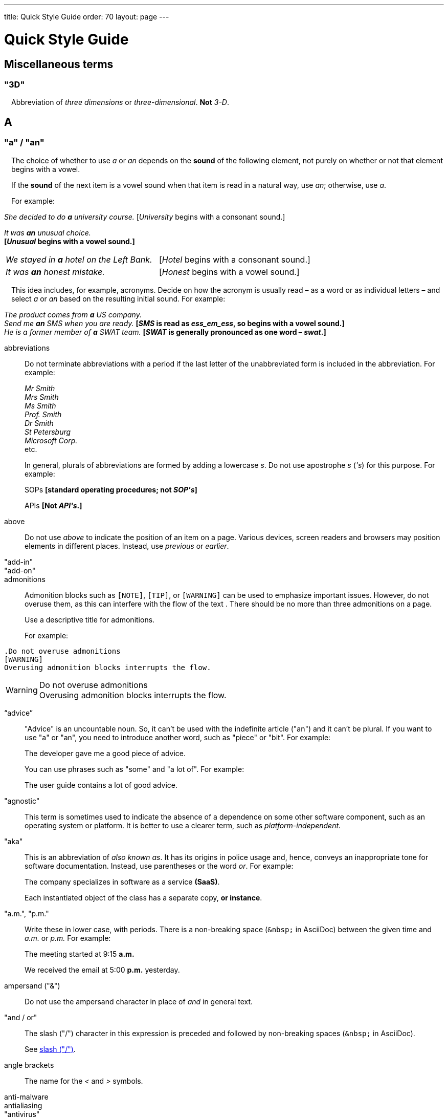 ---
title: Quick Style Guide
order: 70
layout: page
---

++++
<style>
.line-through {
  text-decoration: line-through;
}
.sect2 > .paragraph {
  margin-left: 1em;
}
.ArticleLayout-module--articleLayout--1iiWs .exampleblock {
  background: var(--text-selection-background);
  margin-inline-start: calc(var(--docs-space-m));
}

.exampleblock .content {
  padding: var(--space-xs);
}
</style>
++++

= Quick Style Guide
:experimental:

== Miscellaneous terms

=== "3D"

Abbreviation of _three dimensions_ or _three-dimensional_.
*Not* _3-D_.

== A

[[a_to_z.a_an]]
=== "a" / "an"

The choice of whether to use _a_ or _an_ depends on the *sound* of the following element, not purely on whether or not that element begins with a vowel.

If the *sound* of the next item is a vowel sound when that item is read in a natural way, use _an_;
otherwise, use _a_.

For example:

[example]
====
_She decided to do *a* university course._
+++[+++_University_ begins with a consonant sound.+++]+++

_It was *an* unusual choice._ +
*[_Unusual_ begins with a vowel sound.]*

[cols="1,1",frame=none,grid=none]
|===
|_We stayed in *a* hotel on the Left Bank._
|[_Hotel_ begins with a consonant sound.]

|_It was *an* honest mistake._
|[_Honest_ begins with a vowel sound.]
|===
====

This idea includes, for example, acronyms. Decide on how the acronym is usually read &ndash; as a word or as individual letters &ndash; and select _a_ or _an_ based on the resulting initial sound.
For example:

[example]
====
_The product comes from *a* US company._ +
_Send me *an* SMS when you are ready._
*[_SMS_ is read as _ess_em_ess_, so begins with a vowel sound.]* +
_He is a former member of *a* SWAT team._
*[_SWAT_ is generally pronounced as one word &ndash; _swat_.]* +
====

abbreviations::
Do not terminate abbreviations with a period if the last letter of the unabbreviated form is included in the abbreviation.
For example:
+
[example]
====
_Mr Smith +
Mrs Smith +
Ms Smith +
Prof. Smith +
Dr Smith +
St Petersburg +
Microsoft Corp._ +
etc.

// M. Duval *[Abbreviation of French word _monsieur_.]*
====
+
In general, plurals of abbreviations are formed by adding a lowercase _s_.
Do not use apostrophe _s_ (_&apos;s_) for this purpose.
For example:
+
[example]
====
SOPs *[standard operating procedures; not _SOP&apos;s_]*

APIs *[Not _API&apos;s_.]*
====

above::
Do not use _above_ to indicate the position of an item on a page.
Various devices, screen readers and browsers may position elements in different places.
Instead, use _previous_ or _earlier_.

"add-in"::

"add-on"::

admonitions::
Admonition blocks such as `[NOTE]`, `[TIP]`, or `[WARNING]` can be used to emphasize important issues.
However, do not overuse them, as this can interfere with the flow of the text .
There should be no more than three admonitions on a page.
+
Use a descriptive title for admonitions.
+
For example:

[example]
====
  .Do not overuse admonitions
  [WARNING]
  Overusing admonition blocks interrupts the flow.


.Do not overuse admonitions
[WARNING]
Overusing admonition blocks interrupts the flow.
====

“advice”::

"Advice" is an uncountable noun.
So, it can't be used with the indefinite article ("an") and it can't be plural.
If you want to use "a" or "an", you need to introduce another word, such as "piece" or "bit".
For example:
+
[example]
====
The developer gave me a good piece of advice.
====
+
You can use phrases such as "some" and "a lot of".
For example:
+
[example]
====
The user guide contains a lot of good advice.
====

"agnostic"::
This term is sometimes used to indicate the absence of a dependence on some other software component, such as an operating system or platform.
It is better to use a clearer term, such as _platform-independent_.

"aka"::
This is an abbreviation of _also known as_.
It has its origins in police usage and, hence, conveys an inappropriate tone for software documentation.
Instead, use parentheses or the word _or_.
For example:
+
[example]
====
The company specializes in software as a service *(SaaS)*.

Each instantiated object of the class has a separate copy, *or instance*.
====

"a.m.", "p.m."::
Write these in lower case, with periods.
There is a non-breaking space (`\&nbsp;` in AsciiDoc) between the given time and _a.m._ or _p.m._
For example:
+
[example]
====
The meeting started at 9&ratio;15 *a.m.*

We received the email at 5&ratio;00 *p.m.* yesterday.
====

ampersand ("&amp;")::
Do not use the ampersand character in place of _and_ in general text.

"and&nbsp;/&nbsp;or"::
The slash ("/") character in this expression is preceded and followed by non-breaking spaces (`\&nbsp;` in AsciiDoc).
+
See <<a_to_z.slash,slash ("/")>>.

angle brackets::
The name for the _<_ and _>_ symbols.

anti-malware::

antialiasing::

"antivirus"::

apostrophe (`')::
The apostrophe has a defined function: to indicate when one or more letters have been omitted.
For that reason, it is used in contracted forms of verbs. In general, in our technical documentation, we avoid using contracted forms.
They are correct, but more appropriate to less formal writing.
Nevertheless, to show the function of the apostrophe in contractions in general, here are some examples:
+
[example]
====
I am -> I'm [the letter "a" is omitted]

She is -> She's [the letter "i" is omitted]

They are not -> They aren't [the letter "o" is omitted]
====
+
There are some special cases where the system has been adapted, by convention.
For example:
+
[example]
====
He will not -> He won't [A little illogical, but it is the accepted contraction.]

We shall not_ -> We shan't [And not, for example, "sha'n't", which might be more logical.]
====
+
In addition to forming contractions, there is another standard use of the apostrophe in English: to indicate possession.
In fact, this has its logic.
In Old English, the possessive case of a noun was formed by adding "-es" to it.
In modern English, the "e" has been dropped from that suffix.
The omission of the "e" is signalled by that apostrophe.
+
The possessive form of a single noun is formed by adding "'s".
For example:
+
[example]
====
The developer's guide

The boss's office
====
+
To form the possessive of a plural noun, using an apostrophe, the rule is:
+
write the plural
+
where the plural ends in "s" (the commonest case), place the apostrophe after that "s"
+
in the few irregular cases where the plural does not end in "s" (for example, "men", "women", "children"), add "'s", as for a single noun
+
For example:
+
[example]
====
The employees' salaries

The bosses' salaries

The women's records

The mice's tails
====
+
For when to form a possessive using an apostrophe, and when to use "of", see <<a_to_z.possessive, possessive>>.

“application”::

apposition::
Consider this sentence:
+
[example]
====
The company CEO, Nick Smith, attended the meeting.
====
+
In this sentence, "The company CEO" and "Nick Smith" identify the same entity (in this case, a person).
In other words, "Nick Smith" is another name for "the company CEO".
In the terminology, the phrase "Nick Smith" is "in apposition" with "the company CEO".
Notice that, in this situation, the phrase that is in apposition is delimited by commas.
+
Now consider this sentence:
+
[example]
====
The company CEO, Nick Smith, spoke to company employee Susan Rae.
====
+
In this case, "company employee" and "Susan Rae" do not identify the same entity.
There may be only one Susan Rae, but there are probably many other company employees.
So, "Susan Rae" is not in apposition with "company employee".
Hence, "Susan Rae" is not delimited by commas.
+
Let's look at an example that is more relevant to the context of technical documentation.
+
Here is some information about the parameters of a method.
+
[example]
====
The method takes a single parameter: `duration`.

The method's parameter, `duration`, specifies the time in milliseconds that the animation should run.
====
+
Here, as there is only one parameter, "the method's parameter" and "duration" refer to the same entity. "duration" is in apposition with "the method's parameter", and so is delimited by commas.
+
Here is some similar information but, this time, the method takes more than one parameter.
+
[example]
====
The method takes two parameters: `startTime` and `duration`.

The parameter `duration` specifies the time in milliseconds that the animation should run.
====
+
Here, "parameters" and "duration" do not refer to the same entity.
So, "duration" is not in apposition with "parameters".
For this reason, "duration" is not delimited by commas.

"approximately"::
Write this in full; do not use _approx._

articles::
Missing and misused articles (_a_, _an_, _the_) are a very common problem, especially for speakers of languages which do not have articles, such as Finnish, Russian and Japanese.
+
Although the basic concept of articles is quite simple, there are some special cases and exceptions that can complicate the issue.
You may find the following useful:
+
// Because of Finnish text
pass:[<!-- vale Vale.Spelling = NO -->]

* http://www.grammarly.com/handbook/grammar/articles/[Grammarly Handbook] about the use of articles (in English)

* https://englantia.wordpress.com/grammar/yksikko-monikko-ja-artikkelit/[Yksikkö, monikko ja artikkelit] (in Finnish)

* http://materiaalit.internetix.fi/fi/kielet/englanti11/e1_lesson2.htm[Articles] (in Finnish)

pass:[<!-- vale Vale.Spelling = YES -->]

[[a_to_z.as_if_or_like]]
"as if" or "like"?::
Consider this sentence:
+
[example]
====
It looks as if it's going to rain.
====
+
Here, the clause "it's going to rain" contains a finite (full) verb ("is going to rain").
In this situation, we should use "as if" to connect the two parts of the sentence.
It is not correct to say, "It looks like it's going to rain," although this is a very common grammatical error.
+
Here is another sentence:
+
[example]
====
It looks like rain.
====
+
Here, the single-word phrase "rain" does not contain a finite verb.
In this situation, we should use "like" to connect the two parts of the sentence.
+
Another way of thinking of this is to say that "as if" expects to be followed by a verb clause.
In contrast, the word "like" expects to be followed by a noun or a noun phrase.
+
Some other examples:
+
[example]
====
_Treat the issue as if it were a bug._ [verb clause]
====

[[a_to_z.as_or_like]]
“as” or “like”?::
Consider this sentence:
+
[example]
====
Edit the file as you would normally.
Make the amendments as described below.
As I have already mentioned, the software is open-source.
Treat the issue as a bug.
====

"as such"::
This phrase does not mean "for that reason".
Instead, it means "in its capacity as the previously mentioned thing". For example:
+
[example]
====
This software is the most capable of its peer group and, as such, is an excellent buy.

I was the chief designer on this project and, as such, I take full responsibility for design defects.
====
+
"As such" is often erroneously used in place of phrases such as "so" or "consequently".
Here are some examples of incorrect usage:
+
[example]
====
Developers appreciate the convenience of the toolkit and, as such, it is a popular choice. [Incorrect]

The team were in a hurry to complete the project and, as such, made several poor decisions. [Incorrect]
====

AsciiDoc::
See “The Longer View” for general guidelines on AsciiDoc formatting in Vaadin technical documentation.

"assembly language"::
Use _assembly language_, rather than _assembler_.

asterisk::
The _*_ character is called an _asterisk_.
Do not use the term _star_.

“asynchronous”::
The adjective is _asynchronous_.
The adverb is _asynchronously_.

at::
The _@_ character is called the _at_ character.
(This comes from traditional accounting notation where the cost of multiple items at a specific cost would be given as, for example, _10 apples @ 5  cents = 50 cents_, which would be read as _10 apples *at* 5 cents equals 50 cents_.)

author::
For some articles, it may be required to show the author.
Authors can identify themselves after the section title as follows:
+
----
 [.author]
 [name]#Marko Gr&ouml;nroos# <magi@vaadin.com>
----

+
For section, this should be in the overview.
// Not sure what this means?
+
Note that for non-ASCII characters, you should use HTML character entity markup.

"auto-"::
There is no general rule on whether or not a word that begins with the prefix _auto-_ should be hyphenated.
It is best to check.
If the word is not given either in this guide or in the Merriam-Webster online dictionary, do not invent it yourself; use another term, for example with the adverb _automatically_.

“awesome”::
In its literal meaning, _awesome_ is used to describe something that causes awe, a feeling of respect blended with fear or wonder.
+
[example]
====
The launch of the huge rocket on a pillar of smoke and flames was an awesome sight.

The enormously powerful waterfall is really an awesome spectacle.
====
+
In modern informal speech, _awesome_ has been hijacked from its literal meaning to be a synonym for _very good_.
Please avoid this usage in technical documentation.

== B

"backup", "back up"::
The noun and adjective are _backup_.
The verb is _to back up_.
For example:
+
[example]
====
Confirm that the *backup* completed successfully.
*[Noun]*

It is vital to have reliable *backup* procedures in place.
*[Adjective]*

You should back up all your files regularly.
*[Verb]*

The data is subsequently *backed up* to the cloud.
*[Verb]*
====

“back end”::

backslash::
The "\" character is called _backslash_.

"backspace"::

"base64"::

"below"::
Do not use _below_ to indicate the position of an item on the screen, as different devices and browsers may position elements differently.
+
Consider using _later_ or _in the following_.

"beta"::
Written in lowercase, unless it appears differently as part of a defined product name.

"big-endian"::
Lowercase and hyphenated.

"blind"::
Avoid using _blind_ in an idiomatic or metaphorical sense.
+
To refer to people, use, for example, _a blind person_ or _a visually impaired person_ (whichever is more accurate in the context).
+
See also <<a_to_z.color_blind,color blind>>.

"Bluetooth"::
_Bluetooth_ is a proper noun and should be capitalized.

"Boolean"::
Capitalize (_Boolean_) in general use.
Use lowercase in the context of a language where _boolean_ is a data type.

"bot"::

“both”::
"Both" is an emphatic word that applies specifically to two stated things.
It cannot be used for more than two.
For example:
+
[example]
====
This functionality is available in both Eclipse and NetBeans.
====
+
It would be incorrect to say, for example:
+
[example]
====
 This functionality is available in both Eclipse, NetBeans, and IntelliJ IDEA.
====
+
There is no very neat way to apply such emphasis to more than two things.
It would be necessary to say something like, for example:
+
[example]
====
This functionality is available in all of Eclipse, NetBeans, and IntelliJ IDEA.
====
+
However, in most contexts, such emphasis is not required.

braces::
The _{_ and _}_ characters are called _braces_.

brackets::
The _[_ and _]_ characters are called _brackets_ or _square brackets_.
+
For the _(_ and _)_ characters, see <<a_to_z.parentheses,parentheses>>.

"breakpoint"::
// MS

"built-in"::
//-

== C

"callback", "call back"::
The noun and adjective are _callback_. The verb is _call back_.

"callout", "call out"::
The noun and adjective are _callout_. The verb is _call out_.

"cancel"::
_canceled_, _canceling_, _cancellation_.
// MS

capitalization::
We should capitalize only when there is a good reason for doing so.
Otherwise, there is a danger that capitalization can creep into lots of areas where it has no place.
+
One situation where this often happens is in the context of common abbreviations and acronyms.
Many of us tend to think that, because capital letters are used in an acronym, we should also use capital letters when the term is written out in full.
This is usually not the case, unless the term is a proper noun. (See <<a_to_z.proper_nouns, proper nouns>>.)
+
[cols="1,2"]
|===
|CLI
|command-line interface
|MFA
|multi-factor authentication
|SaaS
|software as a service
|JDK
|Java Development Kit [proprietary name]
|===

caret::
The _^_ sign is called a _caret_.

"catalog"::

"cell phone"::
Use _mobile_ or _mobile phone_ instead.

cent::
The _cent_ symbol (_&cent;_) is represented as `\&cent;` in AsciiDoc.

"chat"::
_Chat_ may refer to different activities, depending on the context.
Use _chat_ to refer to exchanging text messages in real time, if the context makes the meaning clear.
Use _voice chat_ to refer to communicating by voice.

"check"::
Do not use _check_ to refer to selecting a checkbox in the user interface.
Use _select_ instead.

"check mark"::
In the UI, a visual indication that an item is selected.

"checkbox"::
Use _select_ and _clear_ to refer to user interaction with checkboxes.

"click"::
This is both a verb and a noun.
More-specific variants are _left-click_, _right_click_, and _double-click_ (all hyphenated).
For example:
+
[example]
====
Enter the required details and *click* [guibutton]#OK#.

*Right-clicking* on the dropdown presents the user with more options.
====

“client side”::
When used as a noun phrase, this should be written with no hyphen:
+
[example]
====
The validation is handled on the client side.
====
+
When used as an adjective phrase, it should be written with a hyphen to avoid ambiguity:
+
[example]
====
Client-side processing handles the validation.
====

"client&nbsp;/&nbsp;server"::
Use non-breaking spaces before and after the slash ("/") character.
In AsciiDoc, this would be written as `client\&nbsp;/\&nbsp;server`.

"cloud"::

code::

"codebase"::
Not _code base_.

colon (“:”)::
The function of a colon in a sentence is to signal the beginning of an explanation or a list.
Often, we can think of it as saying, "and it is this..." or "and this is what I'm talking about...". Some examples of this are:
+
[example]
====
There can be only one reason he is late: he has missed the flight.

Annabel has three valuable characteristics: she is clever, she is conscientious, and she is honest.

The parameter can be of several types: integer, boolean, or string.

On seeing the results of my work, I felt only one emotion: pride.
====
+
A colon is also commonly used to introduce a list, particularly at the end of a sentence. For example:
+
[example]
====
Three cities are in the running to stage the next Olympics: Beijing, Chicago, and Melbourne.
====
+
A colon should not be used to join two full clauses outside the uses mentioned here.
If you are looking for the right punctuation to join two clauses that have some logical relationship, consider using a <<a_to_z.semi-colon, semi-colon>>.
Do not use a comma for this purpose.
(See <<a_to_z.comma_splice, comma splice>>.)
+
We use US English in our documentation.
US usage allows a colon to be followed by a sentence beginning with a capital letter, if that sentence is the first of two or more sentences that are governed by the same colon.
+
[example]
====
There may be several reasons to learn Esperanto: It is completely regular, so you do not need to learn a lot of exceptions.
It is not associated with any specific country, so has no political baggage.
Finally, it is just fun to learn.
====
+
However, if the colon governs only one sentence, begin the sentence with a lowercase letter:
+
[example]
====
There is a good reason to learn Esperanto: it is  fun to learn.
====

[[a_to_z.color_blind]]
"color blind"::

colloquial expressions::

"combo box"::
Not _combobox_.

comma splice::
Consider the following (incorrectly punctuated) sentence:
+
[example]
====
You should never divide by zero, this will cause a runtime error. [Incorrect]
====
+
In this example, we have two complete clauses, as each one has a subject and a finite (full) verb.
In this situation, it is an error to join the two clauses with a comma. This error is often called a "comma splice".
("Splice" means "join".)
+
We have several options to rectify this error.
The simplest option is to make each clause a sentence on its own:
+
[example]
====
You should never divide by zero.
This will cause a runtime error.
====
+
This solution is grammatically correct.
However, it does not show the logical connection between the two clauses. A better option would be to use different punctuation.
A semi-colon would serve the purpose:
+
[example]
====
You should never divide by zero; this will cause a runtime error.
====
+
Unlike a comma, a semi-colon can be used to join two complete clauses.
Moreover, it implies a logical connection between them, although the specific logic is left to the reader's interpretation. (See <<a_to_z.semi-colon, semi-colon>>.)
+
Another option would be to use an appropriate conjunction.
As its name suggests, a conjunction is a joining word.
Some common conjunctions are: _and_, _but_, _or_, _because_, _as_ and _so_.
Conjunctions usually imply some kind of logical connection between the clauses that they join.
+
In our example, we want to express a concept of causation.
_Because_ and _as_ would be suitable options:
+
[example]
====
You should never divide by zero, because this will cause a runtime error.

You should never divide by zero, as this will cause a runtime error.
====
+
Although the meaning of these two versions is the same, in fact, by convention, we use _as_ more often than _because_ to express this kind of causation.
So the second version is the best of the options that we have discussed.

"command line"::
When it is used as a noun phrase, write _command line_.
When it is used as an adjective phrase, write _command-line_.
For example:
+
[example]
====
You can invoke the tool from the command line.
*[Noun phrase]*

There are several command-line options.
*[Adjective phrase]*
====
+
However, see <<a_to_z.command_line_interface,"command line interface">>

[[a_to_z.command_line_interface]]
"command line interface"::
This is a common, easily recognized phrase, so it is unnecessary to hyphenate _command line_ in this context.
+
In the first reference in the document, write this as _command line interface ("CLI")_.
In subsequent occurrences, it is acceptable to write it as _CLI_.

"command prompt"::
In the context of the command line interface, the _command prompt_ is the text that indicates the location where the user may enter a command.
Typical command prompts are "$ " (in Unix-like systems) and "C:\> " (in Windows-based systems).

commas::

conditional::

congratulations::
Avoid congratulating the reader, for example, for successfully working through a tutorial and completing the process that the tutorial describes.
It sounds patronizing.

"consist of"::
This indicates that one thing is made up of one or more other things, and nothing else.
If you want to say that one thing is made up of one or more things *plus* some other things, use _include_.
For example:
+
[example]
====
The course consists of six modules.
*[In other words, there are six (and only six) modules in the course.]*

The course includes two modules on object-oriented design.
*[In this case, the two modules on object-oriented design are just a part of the course.]*
====

"config"::
Avoid this as an abbreviation for _configuration_.
Spell it out in full.

"cons"::
See <<a_to_z.pros_and_cons,"pros and cons">>.

[[a_to_z.contractions]]
contractions::
Contractions (or "contracted verb forms") are those where one or more letters are omitted. For example:
+
[example]
====
She's on her way to the meeting. [_She's_ is a contraction of _she is_.]

They'll be here on Friday. [_They'll_ is a contraction of _they will_.]
====
+
In general use, contractions are perfectly acceptable and correct. In fact, using contractions can help to make a non-native speaker's English sound much more natural.
+
However, contractions are not generally appropriate in formal contexts, such as academic works and legal documents.
We have made the decision not to use contractions in our technical documentation, perhaps sacrificing a little friendliness of tone in the interests of simplicity of language.

control-key combinations::
If your audience includes macOS users, provide the appropriate key-naming terminology.
Spell out _Control_ and _Command_, rather than abbreviating them.
For example:
+
[example]
====
Press [guibutton]#Control+S# ([guibutton]#Command+S# on Macintosh) to save.
====

"CPU"::

"CSS"::
It is acceptable to use _CSS_, rather than write out _cascading style sheets_ in full.
Do not use the extension _.css_ to refer to a file type.

"cross-site request forgery"::
On the first mention, write this as _cross-site request forgery (CSRF)_.
On subsequent mentions, _CSRF_ is sufficient.

"CSV"::
Use the capitalized abbreviation _CSV_, rather than the extension _.csv_.
For example:
+
[example]
====
You can download this as a *CSV* file.
*[Not _a .csv file_.]*
====

cultural references::

currency::
Place currency symbols before the numeric amount. For example:
+
====
$25.50

€3

&yen;45.00
====
+
In general, in the absence of other information, we assume that the dollar ($) symbol indicates US dollars.
It is not necessary to specify this.
+
However, where it is required to distinguish between dollar currencies of different states, it should be written as in the following examples:
+
====
US$4.50

AUS$19.10

CA$200

HK$99.99
====
+
There is no hard-and-fast rule for forming country codes in this context.
Just make sure that it is clear which country is being referred to.

== D

dangling participles::
Participles are formed from verbs. Present participles end in _-ing_; past participles often end in _-ed_, though there are many irregular forms. Some examples:
+
[cols="1,1,1"]
|===
|*infinitive*
|*present participle*
|*past participle*
|to bring
|bringing
|brought
|to have
|having
|had
|to lead
|leading
|led
|to walk
|walking
|walked
|to write
|writing
|written
|===
+
Participles are often used as convenient concise forms. For example:
+
====
*Being* the project leader, Hannah Jones chaired the meeting. *[A more concise form of: _As she is the project leader, Hannah Jones chaired the meeting._]*

I was given a spec *written* on the back of an envelope. *[An alternative form of: _I was given a spec that was written on the back of an envelope._]*

*Having* caught a terrible cold, I phoned my colleagues to postpone the meeting. *[In other words: _As I had caught a terrible cold, I postponed the meeting._]*
====
+
Participles can work well when used in this way, but we need to be careful that our sentence is unambiguous. Consider the last example again:
+
====
Having caught a terrible cold, I phoned my colleagues to postpone the meeting.
====
+
Who had caught the cold?
Was it me or was it my colleagues?
Clearly, it was me, but how do we know this?
We know because *we assume that the next noun phrase after the participle clause indicates the person or thing that the participle refers to*.
+
Look at these similar sentences:
+
====
Being corrupt, the file was rejected. *[Since the next noun phrase after the participle phrase is _the file_, it is clear that it is the file that is corrupt.]*

Being corrupt, I rejected the file. *[In this case, basing our understanding purely on the word order, we might interpret this to mean that I am the one who is corrupt.]*
====
+
In most cases of such poorly chosen word order, we can probably guess at the intended meaning.
However, our goal is that our readers should correctly interpret our material on the first reading.
+
When the structure of the sentence leaves it unclear to whom or what the participle refers, this is called a "dangling" or "unrelated" participle.
+
Here are some other examples of poorly chosen, and hence distracting, word order, with some suggestions for improvement:
+
[cols="1,1"]
|===
|*"Dangling participle" version*
|*Improved version*
|*Being* a public holiday, the office was closed.
|As it was a public holiday, the office was closed.
|*Having* crashed three times in one week, we decided to replace the server.
|As the server had crashed three times in one week, we decided to replace it.
|===

dash (“–”)::

“data”::
Although _data_ is, strictly speaking, a plural Latin form, the generally accepted convention is to treat it as singular. For example:
+
[example]
====
We need to ensure that the data is encrypted. *[Not _the data are encrypted_]*
====

dates::
In our documentation, we use the format `<month> <day number>, <year>`. We do not use the ordinal abbreviation suffixes _-st_, _-nd_, _-rd_ or _-th_.
Nor do we write the word _the_ between the month name and the day number.
For example:
+
[example]
====
June 15, 2020

May 1, 2022
====
+
Avoid expressing dates using variations of the _mm/dd/yyyy_ or _dd/mm/yyyy_ formats.
There are different conventions for these formats around the world, so that the possibility of confusion and misunderstanding is high.
Instead, write out dates using month names, as described earlier.

days::
Write out the days of the week in full, if space allows this.
Otherwise, abbreviate the names to three characters, as follows:
+
[%header,cols="2,1,1"]
|===
|Day | 3-letter abbreviation | 2-letter abbreviation
|Sunday | Sun | Su
|Monday | Mon | Mo
|Tuesday | Tue | Tu
|Wednesday | Wed | We
|Thursday | Thu | Th
|Friday | Fri | Fr
|Saturday | Sat | Sa
|===

"decrement"::
The verb _decrement_ means to decrease an integer by either 1 or some other specified value.
It is the opposite of _increment_.

definite article (“the”)::

"deprecate"::
In the context of software development, if something is _deprecated_, it means that it is *recommended* not to use this thing.
It does not mean that it is not possible to use it.
The term _deprecated_ is often used in situations where that particular thing is scheduled to become unavailable at some point in the future.

"DevOps"::
An abbreviation of _development operations_.
Write it as _DevOps_.

"dialog"::
A _dialog_ or _dialog box_ is an element of the user interface.
A _dialogue_ is a conversation between two people.

"different"::
Use _different from_, rather than _different than_ or _different to_.

"directory"::
Use _directory_, instead of _folder_, unless there is a good reason to do otherwise.
One such reason might be that the tool under discussion uses the term _folder_ in its user interface.

"distributed denial-of-service"::
On the first mention, write _distributed denial-of-service (DDOS)_.
On subsequent mentions, it is sufficient to write _DDOS_.

"DNS"::
_DNS_ is an abbreviation of _Domain Name System_ (not _Server_), which is a protocol.
A server that operates this system is a _DNS server_.
A client of such a server is a _DNS client_.

"document"::
Write this in full; not _doc_.

"domain name registrar"::

double quotes (“)::
See “quotation marks”

“dropdown”::
The spelling is "dropdown".

== E
"e-book"::

"e-commerce"::

"e.g."::
Avoid using this.
Instead, write _for example_.

“either”::
Like the word _both_, the word _either_ is used in the context of two things.
For example:
+
[example]
====
The parameter can be either an integer or a boolean.
====
+
It is not correct to use _either_ where there is a choice between more than two things. For example, this is incorrect:
+
[example]
====
The parameter can be either an integer, a boolean or a string. *[Incorrect]*
====
+
In such a case, we could say, for example:
+
[example]
====
The parameter can be an integer, a boolean, or a string.
====
+
For added emphasis, we could also say:
+
[example]
====
The parameter can be any of an integer, a boolean, or a string.
====
+
For clarity, _either_ should be placed as close as possible to the point where choice occurs.
For example:
+
[example]
====
You can *either* choose to ignore the message or to fix the problem before continuing.
*[Inappropriate, because the choice is not whether to choose or not to choose.]*

You can choose *either* to ignore the message or to fix the problem before continuing.
*[Better, because it indicates that the choice is between ignoring and fixing.]*
====

"element"::
Use _element_, rather than _tag_, when referring to HTML elements.

em dash ("&mdash;")::
In US English, a pair of _em_ dashes (so called because they have the same width as the letter _M_) are used to indicate a fragment of text in parenthesis. The pair of _em_ dashes imply a more significant break in the structure of the sentence than one marked by a comma or brackets.
There should be no space either before or after an _em_ dash.
For example:
+
[example]
====
The tool does not fix the bug&mdash;if only it were that simple&mdash;but it does help you to identify its location.

You can use a dropdown or a combo&mdash;personally, I prefer the latter&mdash;but, either way, the user needs to be able to select from the available options.
====
+
A single _em_ dash can be used to add an afterthought or aside.
For example:
+
[example]
====
You can use whichever IDE you prefer&mdash;it is entirely up to you.

Make sure your code is well commented&mdash;you will thank yourself when you revisit it six months later!
====
+
Avoid using the _em_ dash too much; it can quickly become distracting and even irritating.
Very often, a comma or semi-colon is a more appropriate choice of punctuation, especially in more formal writing, such as technical documentation.
The two previous examples could also be written as:
+
[example]
====
You can use whichever IDE you prefer; it is entirely up to you.

Make sure your code is well commented; you will thank yourself when you revisit it six months later!
====

"email"::

emphasis::
Use the emphasis styles, such as
`+++[+++classname+++]#+++ClassName+++#+++` emphasis for class names and
`+++[+++methodname+++]#+++methodName()+++#+++` for methods.

.Custom emphasis styles
[%header, cols="2,4,2"]
|====
|Style Element | AsciiDoc Example Code | Result
|Class Names | `+++[classname]#Component#+++` | [classname]#Component#
|Interface Names | `+++[interfacename]#EventListener#+++` | [interfacename]#EventListener#
|Method Names | `+++[methodname]#setValue()#+++` | [methodname]#setValue()#
|GUI Buttons | `+++[guibutton]#OK#+++` | [guibutton]#OK#
|GUI Labels | `+++[guilabel]#OK#+++` | [guilabel]#OK#
|File Names | `+++[filename]#readme.txt#+++` | [filename]#readme.txt#
|Other Monospace | `+++`appName`+++` | `appName`
|Key Caps | `+++kbd:[Ctrl + C]+++` | kbd:[Ctrl + C]
|Menu Choices | `+++"Help > Updates"+++` or +
`+++menu:Help[Updates]+++`| "Help > Updates"
|====

en dash ("&ndash;")::
The _en_ dash (so called because it has the same width as the letter _N_) is commonly used to indicate a range of values.
When used in this way, it is not preceded or followed by a space.
For example:
+
[example]
====
Select a number in the range 0&ndash;255.

The parameter should be a string of 8&ndash;10 characters.

The licence enables you to use the software on 1&ndash;3 computers.

He was chief designer (2003&ndash;9), and subsequently CEO of the company (2009&ndash;12).

The office is open Monday&ndash;Friday.
====
+
We can also describe ranges by using the words _from_ and _between_.
These forms should not be mixed with the _en_ dash.
Use one form or the other, but not both.
For example:
+
[example]
====
You can use the licence on between 1 and 3 workstations.
*[Not _between 1&ndash;3 workstations_.]*

The parameter should be a string of from 8 to 10 characters.
*[Not _a string of from 8&ndash;10 characters_.]*
====

"end user"::
The noun is _end user_. The adjective phrase is _end-user_.
For example:
+
[example]
====
The choice of licence depends on the number of *end users*.

This will minimize the level of *end-user* support that you need to provide.
====

"enter"::
In the context of IT systems, _to enter_ refers to inputting a specific piece of data to the system.
For example:
+
[example]
====
Enter your user ID and press [guibutton]#OK#.
====

"etc."::
This abbreviation is always terminated by a period.
+
Do not use _etc._ in situations where it is not clear exactly what it means.
For example:
+
[example]
====
Always be sure to include the currency symbol, such as "$", "£", "€", etc.
*[Here, it is clear that _etc._ refers to all the other possible currency symbols.]*
====

euro::
The _euro_ symbol (&euro;) is represented as `\&euro;` in AsciiDoc.
In amounts of money, place the _euro_ symbol immediately *before* the numeric quantity, in the same way as for, for example, the dollar or pound symbol.

exclamation mark ("!")::
Avoid using exclamation marks in technical documentation, unless it is as part of some code syntax.
Its use in normal text is distracting and detracts from the professional tone.
For example:
+
[example]
====
You have now created your component! *[Avoid this usage.]*

`#!/bin/bash` *[The exclamation mark is part of the script syntax.]*
====

== F
"field"::
Use the term _field_ in the context of databases.
Do not use _field_ in the context of the UI; instead, use, for example, _box_.

"filename"::

"fintech"::

"following"::
_Following_ may be used with some more specific term.
For example:
+
[example]
====
the following example

the following text

the following procedure
====
+
However, it may not always be necessary to be so specific.
We may use the expression _the following_ as a nouns phrase on its own.
For example:
+
[example]
====
*The following* is an example of how to use this functionality.

It may be instantiated using the default parameters, as in *the following*:
====

"for example"::
Use _for example_ in preference to _e.g._
+
If you use _for example_ in the middle of a sentence, use a semi-colon if there is a possibility of doubt as to which part of the sentence it relates to.
For example:
+
[example]
====
There are some differences between US and UK spelling, for example, the preference for _z_ or _s_ in verbs that end in _-ize_.
*[On first reading, the reader may hesitate over which part of the sentence _for example_ refers to.]*

There are some differences between US and UK spelling; for example, the preference for _z_ or _s_ in verbs that end in _-ize_.
*[The semi-colon makes it easier for the reader to interpret the sentence correctly on first reading.]*
====

[[a_to_z.former]]
“former”::
The word _former_ identifies the first of *two* options previously mentioned.
(_Former_ is often used in conjunction with _latter_, which indicates the last of *two* options previously mentioned.)
It is not correct to use _former_ in a situation where more than two options have been mentioned.
For example:
+
[example]
====

====

“front end”::
When _front end_ is used as a noun phrase, there is no hyphen.
A hyphen is used when the phrase is used as an adjective.
For example:
+
[example]
====
Processing takes place on the front end.

Front-end processing is kept to a minimum.
====

== G

Gbps::
Abbreviation of _gigabits per second_.
Do not use _Gb/s_.

"GDPR"::
On the first mention, use _the General Data Proctection Regulation (GDPR)_.
On subsequent mentions, use _the GDPR_.

GIF::
Do not use the extension _.gif_ to refer to a file type.

== H

"handheld"::
// MS

"hard disk"::

"hard drive"::

"hard-code"::
_Hard-code_, _hard-coded_, _hard-coding_.
// MS

“he” / “she” / “they”::
It is important to avoid using gender-specific pronouns (unless there is a significant reason for doing so).
Do not use _he&nbsp;/&nbsp;she_ or _he or she_, as this quickly becomes tedious.
+
The generally accepted way to treat this issue is to use the pronoun _they_.
For example:
+
[example]
====
Each person must do what *they* think best.
*[Not _what he or she thinks best_.]*
====

headings::
You should use title or headline case for all headings and chapter, section, or sub-section titles.
+
[example]
====
 = Style Guidelines for Vaadin Documentation
====
+
For a detailed description of capitalization rules, see for example:

* http://grammar.yourdictionary.com/capitalization/rules-for-capitalization-in-titles.html[Rules for Capitalization in Titles of Articles]: Your Dictionary

"hexadecimal"::
Write out _hexadecimal_ in full.
Do not abbreviate it to _hex_.

“hierarchy”::

“his” / “her” / “their”::

"hit"::
Do not use _hit_ to refer to pressing a key.
Instead, use _press_.

“hopefully”::

"host name"::
// MS

"hyperlink"::
Use _hyperlink_ in preference to _link_.

hyphen (“-”)::
There is often confusion about whether or not to use a hyphen in compound words (such as _start-up_ and _onboarding_) and words that include a prefix (such as _presales_ and _multifactor_).
English has no hard-and-fast rules about this; it is simply a question of accepted usage.
+
In general, use the Merriam-Webster online dictionary as a guide.
If the full compound word or prefixed word exists in the dictionary, use the form that the dictionary gives.
If the full compound word or prefixed word does *not* exist in the dictionary, use a hyphen.
For example:
+
====
start-up (noun)
*[This is the form given in the dictionary.]*

setup (noun)
*[This is the form given in the dictionary.]*

log-in (noun)
*[Neither _log-in_ nor _login_ is given in the dictionary.
So use a hyphen.]*
====
+
Sometimes, we want to mention a series of items, all hyphenated on the same base word.
In such cases, we can reduce repetition by applying distributed hyphenated descriptive words to the base word.
For example:
+
[example]
====
The device used a combination of first-generation and second-generation chips.
*[OK, but repetitive.]*

The device used a combination of first- and second-generation chips.
*[Better.]*
====

== I

"i.e."::
Use _that is_.

"I/O"::

“if” clauses in the future::
Clauses that refer to conditions in the future use the present tense.
The "result" clause uses the appropriate future form or imperative form.
For example:
+
_If there are any further releases in the future, you will receive an advisory email._ [Not _If there will be..._]
+
_Send us a message via our contact page if you have any problems._ [Not _If you will have..._]
+
See also <<a_to_z.time_clauses_in_future, time clauses in the future>>

"if" or "whether"::
Use _if_ in clauses that express a simple conditional meaning.
Use _whether_ in clauses that express uncertainty between two possibilities.
Sometimes, either is acceptable.
For example:
+
[example]
====
Let me know if you need help. +
*[That is, if the situation arises that you need help, let me know.]*

Let me know whether the fix works. +
*[That is, let me know which of the situations is true: does the fix work, or doesn't it work?]*

====

“in order to”::
Use “in order to” for clarity.
+
For example:
+
Instead of: “This the information you need to use the components correctly”, \
Use: “This is the information you need in order to use the components correctly”.

indefinite article::
See <<a_to_z.a_an,"a" / "an">>

"indent"::
_Indent_ is a verb that means to apply a greater left (and sometimes right) margin to text than that of the preceding material as a means of denoting some distinction between the two items.
+
Do not use _outdent_, as it is often unclear what exactly this means in a given situation.
Look for a different way to express this idea.

“information”::
"Information" is an uncountable noun.
In other words, we cannot talk about one information, two informations, etc.
For the same reason, we cannot use the indefinite article ("a" or "an"), as this implies a quantity of one.
Neither can an uncountable noun be used in the plural, as this, too, implies quantities.
+
If we want to impose a notion of quantity in relation to information, there are several options:
+
- use an intermediary word, such as "piece" or "bit"
- use a quantifier, such as "a lot of", "lots of", "some", etc.

"input"::
Do not use _input_ as a verb.
Instead, write _enter_.

"internet"::

"Internet of Things"::
On the first mention, write as _Internet of Things (IoT)_.
On subsequent mentions, write as _IoT_.

introduction::

introductory clauses::
Always use comma after an link:https://owl.english.purdue.edu/owl/resource/607/03/[introductory clause, phrase, or word].

[example]
====
After a while, you can look into it.

Nevertheless, fields are components.

Meanwhile, you can use a workaround.

Additionally, we need to make the call to the REST service.
====

“its” or “it’s”::
The possessive form of "it" is "its", with no apostrophe.
This is logical and consistent with the other possessive adjectives;
"I" -> "my", "you" -> "your", he" -> "his", "she" -> "her", etc.
There are no apostrophes in sight!
+
"It's" (with the apostrophe) is a contracted form, similar to "I'm", "you're", "he's", etc.
Here, the apostrophe performs its classical role of indicating that letters have been omitted.
In this way, "it's" can mean "it is" or "it has"; the context will always tell us which meaning is intended.
+
[example]
====
It's easy to make a mistake. *[_It's_ must mean _it is_, since _It has easy&hellip;_ makes no sense at all.]*

It's been a difficult day. *[_It's_ must mean _it has_, since _It is been&hellip;_ makes equally little sense.]*
====
+
See also <<a_to_z.contractions, contractions>>.

== J

"JPEG"::
Use this in preference to the filename extension _.jpg_ to refer to a file type.

== K

"Kbps"::
Abbreviation for _kilobits per second_. Don't use _kb/s_.

"key"::
Don't use this as an adjective to mean "crucial".

"key-value pair"::
Use a hyphen, rather than an en-dash.

"knowledge base"::

== L

“-l-” or “-ll-”?::

"labeled"::

Latin abbreviations::

“latter”::
See <<a_to_z.former,"former">>

"layout", "lay out"::
The noun is _layout_. The verb is _lay out_.

"lead"::
The past simple and past participle of _lead_ is _led_. For example:
+
[example]
====
This situation led to a number of problems.

He has led the company since 2006.
====

"leverage"::
Avoid using this as a verb.
Consider using _take advantage of_ or _make effective use of_.

“like” or “as”?::
See <<a_to_z.as_or_like, "as" or "like"?>>

"list box"::

lists::
An inline list should be introduced by a colon.
Items in the list can be separated by commas.
However, in cases where items in the list themselves contain commas, it is better to use semi-colons as separators, in order to avoid confusion.
For example:
+
[example]
====
There are three vital ingredients in this curry: onion, potato, and spinach.

There are three vital ingredients in this curry: onion, which should be roughly chopped; potato, which should be diced; and fresh spinach leaves, which should be thoroughly washed before use.
====

"livestream"::
//-

"login"::
The noun is _login_. The verb is _to log in (to)_.

"lower"::
Do not use _lower_ to refer to earlier versions of software.
Instead, use _earlier_.

== M

"macOS"::
Use _macOS_, even at the beginning of a sentence.

"markup"::
The noun is _markup_. The verb is _to mark up_.

"master&nbsp;/&nbsp;slave"::
Avoid this term.
Instead, consider using _primary&nbsp;/&nbsp;subordinate_.
// MS

"matrix"::
The plural is _matrices_.

"Mbps"::
Abbreviation of _megabits per second_. Not _Mb/s_.

menu header::
If an AsciiDoc file is intended to be rendered as a section, a page, or tab, it must have a _header block_.
This is used to build the menu in the documentation website.
+
----
---
title: Title of the article
order: 4
layout: page
---
----
+
`title`:::
  The title to be displayed in the menu.
  The title should be same as the title of the article, but can be a shortened version to keep the menu more tidy.

`order`:::
  Order number in the menu.
  If articles are reorganized, the order numbers may need to be reorganized, too.
  It is good practice to make them multiples of 10 or 100, in order to leave space to add new articles without having to renumber all the others.

`layout`:::
  The layout can be either `page` or `tabbed-page`.
  In a tabbed page, the sub-articles are displayed in tabs rather than in the menu.
  The default tab content comes from the `index.asciidoc`.

`tab-title`:::
  Sets the tab title in `tabbed-page` pages.
  It should be kept short.

"metadata"::

"method"::
As our documentation deals extensively with Java objects and methods, avoid using _method_ to mean _way_ or _process_.

method names::
Use empty parentheses at the end of method names to denote that they are methods.
In general, do not list parameter types for methods, unless this is required in order to indicate a specific version of a method.
It may also be necessary to specify a parameter when it is relevant in the context.
For example:
+
[example]
====
Call `setEnabled(false)` to disable it.
====

"MIME"::
Abbreviation of _multipurpose internet mail extensions_.

"mobile"::
Use _mobile_, _mobile phone_, or _mobile device_. Do not use _cell phone_.

months::
Write out names of months in full, if space allows.
If you need to abbreviate month names, use the following abbreviations:
+
[%header,cols="1,1"]
|===
|Month | Abbreviation
|January | Jan
|February | Feb
|March | Mar
|April | Apr
|May | May
|June | Jun
|July | Jul
|August | Aug
|September | Sep
|October | Oct
|November | Nov
|December | Dec
|===
+
Do not add a period to the abbreviated names.

== N

"N/A"::
Abbreviation of _not applicable_.

name server::

namespace::

"NAT"::
Abbreviation of _network address translation_.

"NoSQL"::

[[a_to_z.nouns_as_descriptors]]
nouns as descriptors::
English is very versatile in allowing nouns to be used as if they were adjectives.
For example:
+
[example]
====
Please close the *office* door quietly.

Select your preferred *keyboard* layout.
====
+
Bear in mind that when nouns are used like adjectives in this way, they are almost always used in the singular form, not plural.
For example:
+
[example]
====
She is the manager of a *shoe* shop. *[Not _a shoes shop_.]*

This is the responsibility of the *microchip* manufacturer. *[Not _the microchips manufacturer_.]*
====
“npm”::

numbers::
In text in general, integers between 0 and 9 (inclusive) should be written in words, while other numbers should be written as numerals.
Try to avoid beginning a sentence with numerals.
For example:
+
[example]
====
The team consisted of one team leader, two senior programmers, and 10 junior programmers.
====
+
However, in certain contexts, it may be preferable to write all numbers in numerals.
Such a context might be, for example, statistical or mathematical content, or where units are specified (such as degrees, metres, or kilograms).
For example:
+
[example]
====
In a survey, 7 out of 10 developers said that they preferred Python to Perl.

You can calculate the value using `2 * &pi; * r`.

The sample was found to have expanded by 6 mm at the end of the experiment.
====
+
Similarly, use numerals for
+
--
* page numbers
* version numbers
* numbers in a technical context, such as size of memory, processor speed, file sizes, etc.
* percentages
* negative numbers
* decimal numbers
* ranges of numbers
--
+
For a decimal number greater than -1 and less than 1, put an explicit 0 before the decimal point.
For example:
+
[example]
====
0.5 *[Not _.5_]*

-0.02 *[Not _-.02_]*
====

+
Avoid using Roman numerals (for example, _I_, _IV_, _vii_, _ix_).
+
Write out a number if it is an approximation, rather than an accurate figure.
For example:
+

[example]
====
There must have been a thousand people at the meeting.
*[Not _There must have been 1,000 people&hellip;_.]*

You had to write hundreds of lines of code.
*[Not _You had to write 100s of lines of code._]*
====
+

Write out ordinal numbers (_first_, _second_, _third_, etc.) in full.
Do not use _1st_, _2nd_, _3rd_, etc.

== O

"OAuth 2.0"::

"OK"::
Not _okay_.

"on-premises"::
Not _on-prem_.

"open source"::
As this is a common phrase, it is unnecessary to use a hyphen, even when it is used as an adjective phrase.

"OS"::
Abbreviation of _operating system_.

“overlay”::

Oxford comma::
See “lists”.

== P

"parent-child"::

parentheses::

passive voice::

PDF::
Do not use the extension _.pdf_ to refer to a file type.

"per"::
Use _per_ instead of the slash character ("/") to refer to a rate.
For example:
+
[example]
====
bits per second
*[Not _bits/second_.]*

words per minute
*[Not _words/minute_.]
====

percentages::
Use the required numeral and the percent sign ("%") with no space between them.
If the percentage begins the sentence, write the percentage expression in words.
For example:
+

====
In *99%* of cases, the methodology works.

*Ten percent* of hacking attempts succeeded.
====

"persist"::
Avoid using _persist_ with an object.
For example:
+
[example]
====
The user ID *persists* between sessions.
*[The meaning is that the user ID is retained.]*

We want to *persist* the user ID between sessions.
*[]*
====

phrasal verbs::

[[a_to_z.possessive]]
possessive::
English has two main ways of forming a possessive: the apostrophe and the preposition "of".

In general, use the apostrophe for people and animals. For example:

_The team leader's keyboard_

_A manager's salary_

_The employees' well-being_

_The horse's mouth_

Use the preposition "of" for things and ideas. For example:

_the name of the method_

_the beginning of the process_

_the keyboard of the computer_

_the door of the office_

A third possibility is to use one noun as a descriptor of another:

_the method name_

_the computer keyboard_

_the office door_

See also <<a_to_z.nouns_as_descriptors, nouns as descriptors>>.

"plugin"::

plurals::
Do not use _s_ in parentheses to indicate that there may be one or more of something.
For example::
+
[example]
====
Inspect the error message(s) for more detailed information. *[Avoid this form of optional plural.]*
====
+
This usage can be confusing for the reader.
Instead, choose an alternative wording, even if it is slightly longer.
For example:
+
[example]
====
Inspect any error messages for more detailed information.
====

"PNG"::
Do not use the file extension _.png_ to refer to a file type.

“practice”::

"precondition"::

"press"::
Use the verb _press_ to refer to pressing a key or key combination.
Do not use _hit_ in this context.

procedures::
In technical documentation, we very often want to describe the procedures that are necessary in order to perform some task.
Such procedures usually consist of a series of steps.
+
In most cases, we start with a top-level sentence.
For example:
+

[example]
====
Create a new project as follows:

To create a new project, follow these steps:
====
+
Do not start with an incomplete sentence at the top-level which is then completed by the text of each step.
This structure obliges the reader to keep the top-level text in mind in order to interpret the subsequent text correctly.
For example:
+
[example]
====
To create a new project, you must:
*[Avoid beginning with an incomplete sentence which is completed by the text of subsequent steps.]*

Log in&hellip;

Make sure you have installed the plugin&hellip;

Create a new app&hellip;
====
+
Use parallel structures in the steps that make up the procedure.
In other words, structure each step in a similar way to the others.

product names::
Product names, such as List Box, should be capitalized as is usual for proper nouns, not as if they were class names.
Use the class name if you are referring specifically to a class.
For example:
+
[example]
====
[classname]#ListBox# extends [classname]#ListBoxBase#.
====
+
However, do not use class names in component documentation, which should be language-independent; that is, neither Java- nor JavaScript-specific.

[[a_to_z.proper_nouns]]
proper nouns::

punctuation::
See the specific entries for each punctuation mark; for example, “commas”, “quotation marks”, etc.

== Q

quotation marks::
In general, when you want to put text in quotation marks, use double quotation marks ("&nbsp;").
Avoid using single quotation marks ('&nbsp;'), unless, of course, it is required by some code syntax.

== R

"real time"::
The noun phrase is _real time_.
The adjective phrase is _real-time_.
For example:
+
[example]
====
The data is retrieved in real time.

Real-time processing takes place at the frontend.
====

"regular expression"::
Do not use _regex_.

[[a_to_z.relative_clauses]]
relative clauses::
Relative clauses allow us to give more information about a person or thing that we mention in a sentence.
For example:
+
[example]
====
*Instead of saying:* _I asked Linda Johnson. She works in the same office as me_,

*it is neater to say:* _I asked Linda Johnson, who works in the same office as me_.
====
+
They are called "relative clauses" because they relate to some entity in the main clause of our sentence.
The word that links the relative clause to the main clause is often a "W" word, such as _which_, _who_, _where_, _when_, or _whose_.
The word _that_ is also often used as the linking word.
For example:
+
[example]
====
The software is written in Java, which is our preferred language.

Jean Reboulet, who led the design team, attended the meeting.

The conference was held in San Francisco, where the company has its headquarters.

We recommend performing full backups at the weekend, when the system is less busy.

We contacted Sandra Stein, whose team maintains the library.

This is the team that maintains the library.
====
+
We need to be aware that there are two kinds of relative clause: *defining* and *non-defining*.
+
Why is this important?
It matters because it has an impact on the punctuation we need to use, and also on the sentence structure.
+
A *defining relative clause*, as the name suggests, defines an entity in the main clause.
It gives us essential information in order to identify the person or thing that was mentioned.
In other words, without the information in this clause, our sentence would not have the same meaning and might not even make sense at all.
For example:
+
[example]
====
This is the bug *which our testing team reported*.
*[The relative clause is essential in order to understand which bug is being talked about.]*

The place *where you parked your car* is private property.
*[The relative clause identifies the place that was mentioned.]*

====

“repository”::
Do not use _repo_.

“respectively”::
//-

"REST"::
Use this acronym in preference to _representational state transfer_.

"runtime"::
//-

== S

[[a_to_z.s_or_z]]
“s” or “z”::

screenshots::
Every page should have at least one screenshot.
There should at least be a screenshot in an introduction or overview section.

section::
The basic structure of a new section file is as follows:
+

[example]
====
----
---
title: Title of the section
order: 4
layout: page
---

[[thechapter.thefeature]]
= Fine Feature

[.author]
[name]#Marko Gr&ouml;nroos# <magi@vaadin.com>

The Fine Feature is a feature of a feature...

[[thechapter.thefeature.basic-use]]
== Basic Use
----

&vellip;
====

[[a_to_z.semi-colon]]
semi-colon (“;”)::

“separator”::

“server side”::

"setup"::
The noun and adjective are _setup_.
The verb is _to set up_.

"SHA-1"::

"sign-in"::
The noun and adjective are "sign-in".
The verb is _to sign in (to)_ (not _to sign into_).

single quotes (&lsquo;&nbsp;&rsquo;)::
See “quotation marks”.

slang::
We need to avoid slang for two good reasons.
One reason is that it detracts from the professional style that we are trying to convey with our documentation.
The other reason is that non-native speakers may not be familiar with slang terms.
That would impact the accessibility of our documentation.

[[a_to_z.slash]]
slash (“/”)::
The slash character is often used to indicate one or more possibilities from a group.
The slash character should be preceded and followed by a non-breaking space.
For example:
+
[example]
====
The library contains routines to facilitate input&nbsp;/&nbsp;output.
====
+
Try to avoid excessive use of the slash character, particularly when the words _and_ or _or_ would suffice.
For example:
+
[example]
====
I was responsible for bug-fixing *and* maintenance work. *[Not _bug-fixing&nbsp;/&nbsp;maintenance work_.]*

Please get back to me if you have any questions *or* queries. *[Not _if you have any questions&nbsp;/&nbsp;queries_.]*
====
+
Avoid using slashes in abbreviations.
For example:
+
[example]
====
in charge *[Not _i/c_.]*

AC-DC *[Not _AC/DC_, unless in the context of Australian rock groups.]*
====
+
Do not use the slash character to write fractions, such as _1/2_ or _3/4_, as these may be liable to misinterpretation.
+
Instead, use the _&frac12;_ (`\&frac12;` or `\&half;` in AsciiDoc), _&frac14;_ (`\&frac14;`), or _&frac34;_ (`\&frac34;`) characters, if appropriate.
If the required character is not available, use a decimal or spell it out.
For example:
+
[example]
====
The inverse of 8 is *one-eighth*.

The inverse of 8 is *0.125*.
====

"smartphone"::
Do not use this term.
Instead, use _mobile_ or _mobile phone_.

“software as a service”::
At the first mention, write _software as a service (SaaS)_.
On subsequent mentions, write _SaaS_.

"space key"::

split infinitive::
The infinitive of a verb is the form that includes the particle "to".
Examples of infinitives are _to have_, _to hold_, and _to program_.
+
Traditionally, it was considered bad style to "split" the infinitive by placing an adverb between the particle and the verb. For example:
+
[example]
====
It is necessary to *fully* understand the process before starting. *[Instead of, for example, _to understand the process fully_.]*
+
We had to *completely* rebuild the library. *[Instead of, for example, _to rebuild the library completely_.]*
====
+
Although split infinitives are generally considered to be acceptable these days, it is worth considering whether you could easily write your sentence so as to avoid it.
+
However, there may be some cases where strictly imposing the ideal of avoiding split infinitives could result in an awkward sentence or even introduce ambiguity.
Clearly, we need to prioritise simplicity, clarity, and accuracy at all times, even if it means we have to compromise on elegance.

"ssh", "SSH"::
_ssh_ is the terminal utility.
_SSH_ is the associated communications protocol.

"startup"::
The noun and adjective are _startup_.
The verb is _to start up_.

"status bar"::

"style sheet"::

"subclass"::

"subnet"::

"sync"::
The verb forms are _sync_, _syncing_, _synced_.

== T

"tar"::
Do not use the extension _.tar_ to refer to a file type.
For example:
+
[example]
====
a tar file
====

“that”::
If the word “that” is optional, include it for clarity.
The goal, as always, is to help the reader to interpret each phrase and sentence correctly at the first reading.
For example:
+
[example]
====
*Instead of:* _&hellip; to guarantee your software works correctly_,

*use:* _&hellip;to guarantee *that* your software works correctly_.
====

[[a_to_z.that_or_which]]
“that” or “which”?::
In defining relative clauses (see <<a_to_z.relative_clauses,relative clauses>>) we can use either _that_ or _which_.
For example:
+
[example]
====
The company *that* developed the software provides excellent support.

*or*

The company *which* developed the software provides excellent support.
====
+
However, in non-defining relative clauses (see <<a_to_z.relative_clauses,relative clauses>>), we cannot use _that_.
For example:
+
[example]
====
I emailed technical support at BrilSoft, which developed the software.
*[Not _at BrilSoft, that developed the software_.]*
====

“their” or “they’re”?::
Because the pronunciation of _their_ and _they're_ is identical, it is easy to write the wrong form in a moment of absent-mindedness.
As we have made the decision not to use contracted forms in our technical documentation, this error is less likely to arise.
In general, the form _they're_ should not be used.

time::
Use the _ratio_ character ("&ratio;", `\&ratio;`) as the delimiter in times, rather than a standard colon.
The difference is that the _ratio_ character is vertically centered on the line, whereas the colon character is anchored to the baseline.
For example:
+
[example]
====
The seminar begins at *11&ratio;00* UTC.
*[Not _11:00 UTC_.]*
====

“time frame”::

time clauses in the future::
We often use time clauses to refer to some time in the future.
Such clauses may begin with _when_, _while_, _until_, _as soon as_, _before_, and _after_.
In English, we generally use a present or present perfect tense in this type of clause, in spite of the fact that it refers to a future time.
The remainder of the sentence may use any appropriate future form, or an imperative (instruction) form.
For example:
+
[example]
====
As soon as you *get* to the office, call me. *[Not _As soon as you will get&hellip;_]*

While I *am* in Scotland, I'll visit Edinburgh Castle. *[Not _While I will be in Scotland&hellip;_]*

When you *have finished* that work, you can start the next task. *[Not _When you will finish&hellip;_ or _When you will have finished&hellip;_]*
====

"time zone"::
If a time zone has an unambiguous name, on the first use, write it out in full, capitalized.
Use _Coordinated Universal Time (UTC)_ rather than _Greenwich Mean Time (GMT)_.
For example:
+
[example]
====
The first backup was set to run at 09&ratio;00 *Coordinated Universal Time (UTC)*.

The second backup was set to run at 23&ratio;00 *UTC*.
====
+
If the time zone does not have a name, or to guard against misunderstanding, use the form _UTC-n_ or _UTC+n_.
For example:
+
[example]
====
The videoconference is scheduled for 14&ratio;30 *UTC-7*.

The system went down at 21&ratio;43 *UTC+9*.
====

"timeout"::
The noun and adjective are _timeout_.
The verb is _to time out_.

"timestamp"::
The noun, adjective and verb are _timestamp_.

"touchscreen"::

"trojan"::
//-

== U

“unique”::
Something is either unique or it is not.
There can be no degrees of uniqueness.
Hence, avoid using such expressions as _very unique_ or _rather unique_.

units::
There is a space between the numeric quantity and the units.
Abbreviated forms of units are written in the singular.
For example:
+
[example]
====
The maximum permissible weight is 28 *lb*. *[Not _28 lbs_.]*
====
+
The following are the standard abbreviations for common units:
+
[cols="1,1"]
|===
|*unit*
|*abbreviation*
|degree
|&deg; (no space)
|feet
|ft
|gigabyte
|GB
|gram
|g
|hour
|h
|inch
|in
|kilobyte
|kB
|kilowatt
|kW
|litre
|l
|megabit
|Mbit
|megabyte
|MB
|megawatt
|MW
|metre
|m
|millimetre
|mm
|minute
|min
|ounce
|oz
|pound (weight)
|lb
|second
|s
|terabyte
|TB
|===
+
It is very common to use a compound expression with a numeric value and units as a descriptive phrase.
In such cases, use a hyphen to join the compound expression.
Notice that the singular form of the unit is always used.
For example:
+
[example]
====
A *22-page* book. *[Not _A 22-pages book._]*

A *twenty-mile* journey. *[Not _A twenty-miles journey._]*

A *25,000-ton* ship. *[Not _A 25,000-tons ship._]*
====

"unzip"::
Do not use _unzip_.
Instead, use _extract_.

"URL"::
The plural is _URLs_.

"US"::
Do not use _U.S._

"username"::

"UTF"::
_UTF-8_, _UTF-16_, _UTF-32_.

"utilize"::
Avoid _utilize_.
Instead, use _use_.

== V

"v."::
Abbreviation for _version_.
For example:
+
[example]
====
Atom v. 1.57.0
====

Vaadin versions::
Do not use _Vaadin 14_ or other Vaadin version numbers in text.
Instead, use the [role="since:com.vaadin:vaadin@V19"] tag to indicate version numbers.

"via"::
Avoid using _via_.

"vice versa"::
Avoid using _vice versa_, as it is often unclear what exactly is meant.
Use more-specific language.

"vs"::
Write out _versus_ in full.
Avoid using _versus_ in the sense of _compared with_ or _as opposed to_.

== W

"was" or "were"?::

"web"::

“which” or “that”?::
See <<a_to_z.that_or_which,"that" or "which"?>>

“who’s” or “whose”?::
//-

"Wi-Fi"::

"wildcard"::
//-

== X

== Y

"YAML"::
Do not use the extension _.yaml_ to refer to a file type.

== Z

“z” or “s”?::
See “‘s’ or ‘z’”.

"zip"::
Do not use the extension _.zip_ to refer to a file type.

